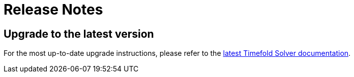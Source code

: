 [[releaseNotes]]
= Release Notes

== Upgrade to the latest version

For the most up-to-date upgrade instructions, please refer to the xref:https://docs.timefold.ai/timefold-solver/latest/upgrading-timefold-solver/upgrade-to-latest-version#automaticUpgradeToLatestVersion[latest Timefold Solver documentation].